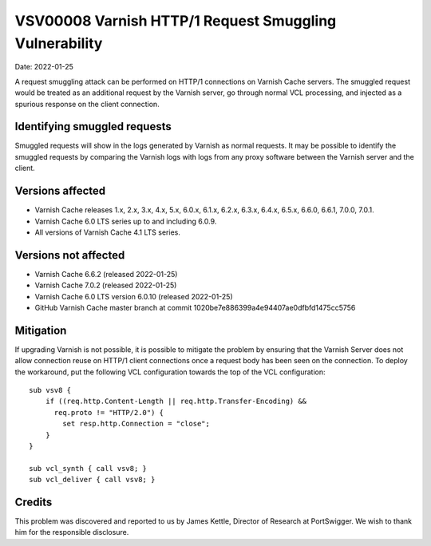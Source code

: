 .. _VSV00008:

VSV00008 Varnish HTTP/1 Request Smuggling Vulnerability
=======================================================

Date: 2022-01-25

A request smuggling attack can be performed on HTTP/1 connections on
Varnish Cache servers. The smuggled request would be treated as an
additional request by the Varnish server, go through normal VCL
processing, and injected as a spurious response on the client connection.

Identifying smuggled requests
-----------------------------

Smuggled requests will show in the logs generated by Varnish as normal
requests. It may be possible to identify the smuggled requests by
comparing the Varnish logs with logs from any proxy software between the
Varnish server and the client.

Versions affected
-----------------

* Varnish Cache releases 1.x, 2.x, 3.x, 4.x, 5.x, 6.0.x, 6.1.x, 6.2.x,
  6.3.x, 6.4.x, 6.5.x, 6.6.0, 6.6.1, 7.0.0, 7.0.1.

* Varnish Cache 6.0 LTS series up to and including 6.0.9.

* All versions of Varnish Cache 4.1 LTS series.

Versions not affected
---------------------

* Varnish Cache 6.6.2 (released 2022-01-25)

* Varnish Cache 7.0.2 (released 2022-01-25)

* Varnish Cache 6.0 LTS version 6.0.10 (released 2022-01-25)

* GitHub Varnish Cache master branch at commit 1020be7e886399a4e94407ae0dfbfd1475cc5756

Mitigation
----------

If upgrading Varnish is not possible, it is possible to mitigate the
problem by ensuring that the Varnish Server does not allow connection
reuse on HTTP/1 client connections once a request body has been seen on
the connection. To deploy the workaround, put the following VCL
configuration towards the top of the VCL configuration::

  sub vsv8 {
      if ((req.http.Content-Length || req.http.Transfer-Encoding) &&
        req.proto != "HTTP/2.0") {
          set resp.http.Connection = "close";
      }
  }

  sub vcl_synth { call vsv8; }
  sub vcl_deliver { call vsv8; }

Credits
-------

This problem was discovered and reported to us by James Kettle, Director
of Research at PortSwigger. We wish to thank him for the responsible
disclosure.
